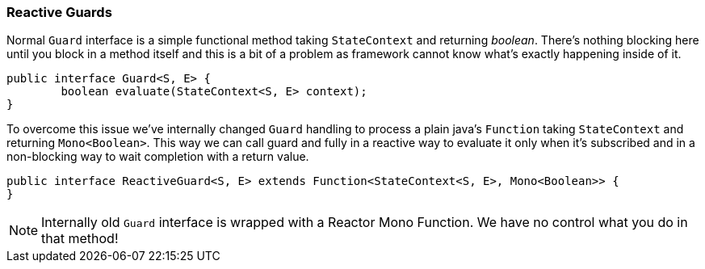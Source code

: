 [[sm-guards-reactive]]
=== Reactive Guards
Normal `Guard` interface is a simple functional method taking `StateContext`
and returning _boolean_. There's nothing blocking here until you block
in a method itself and this is a bit of a problem as framework cannot
know what's exactly happening inside of it.

====
[source,java,indent=0]
----
public interface Guard<S, E> {
	boolean evaluate(StateContext<S, E> context);
}
----
====

To overcome this issue we've internally changed `Guard` handling to
process a plain java's `Function` taking `StateContext` and returning
`Mono<Boolean>`. This way we can call guard and fully in a reactive way
to evaluate it only when it's subscribed and in a non-blocking way
to wait completion with a return value.

====
[source,java,indent=0]
----
public interface ReactiveGuard<S, E> extends Function<StateContext<S, E>, Mono<Boolean>> {
}
----
====

[NOTE]
====
Internally old `Guard` interface is wrapped with a Reactor Mono Function. We have no
control what you do in that method!
====
